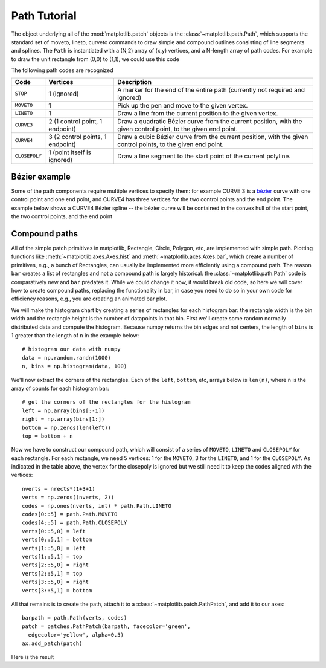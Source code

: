 .. _path_tutorial:

*************
Path Tutorial
*************

The object underlying all of the :mod:`matplotlib.patch` objects is
the :class:`~matplotlib.path.Path`, which supports the standard set of
moveto, lineto, curveto commands to draw simple and compound outlines
consisting of line segments and splines.  The ``Path`` is instantiated
with a (N,2) array of (x,y) vertices, and a N-length array of path
codes.  For example to draw the unit rectangle from (0,0) to (1,1), we
could use this code

.. plot::
   :include-source:

   import matplotlib.pyplot as plt
   from matplotlib.path import Path
   import matplotlib.patches as patches

   verts = [
       (0., 0.), # left, bottom
       (0., 1.), # left, top
       (1., 1.), # right, top
       (1., 0.), # right, bottom
       (0., 0.), # ignored
       ]

   codes = [Path.MOVETO,
            Path.LINETO,
            Path.LINETO,
            Path.LINETO,
            Path.CLOSEPOLY,
            ]

   path = Path(verts, codes)

   fig = plt.figure()
   ax = fig.add_subplot(111)
   patch = patches.PathPatch(path, facecolor='orange', lw=2)
   ax.add_patch(patch)
   ax.set_xlim(-2,2)
   ax.set_ylim(-2,2)
   plt.show()


The following path codes are recognized

============== =================================  ====================================================================================================================
Code           Vertices                           Description
============== =================================  ====================================================================================================================
``STOP``       1 (ignored)                        A marker for the end of the entire path (currently not required and ignored)
``MOVETO``     1                                  Pick up the pen and move to the given vertex.
``LINETO``     1                                  Draw a line from the current position to the given vertex.
``CURVE3``     2 (1 control point, 1 endpoint)    Draw a quadratic Bézier curve from the current position, with the given control point, to the given end point.
``CURVE4``     3 (2 control points, 1 endpoint)   Draw a cubic Bézier curve from the current position, with the given control points, to the given end point.
``CLOSEPOLY``  1 (point itself is ignored)        Draw a line segment to the start point of the current polyline.
============== =================================  ====================================================================================================================


.. path-curves:


Bézier example
==============

Some of the path components require multiple vertices to specify them:
for example CURVE 3 is a `bézier
<https://en.wikipedia.org/wiki/B%C3%A9zier_curve>`_ curve with one
control point and one end point, and CURVE4 has three vertices for the
two control points and the end point.  The example below shows a
CURVE4 Bézier spline -- the bézier curve will be contained in the
convex hull of the start point, the two control points, and the end
point

.. plot::
   :include-source:

   import matplotlib.pyplot as plt
   from matplotlib.path import Path
   import matplotlib.patches as patches

   verts = [
       (0., 0.),  # P0
       (0.2, 1.), # P1
       (1., 0.8), # P2
       (0.8, 0.), # P3
       ]

   codes = [Path.MOVETO,
            Path.CURVE4,
            Path.CURVE4,
            Path.CURVE4,
            ]

   path = Path(verts, codes)

   fig = plt.figure()
   ax = fig.add_subplot(111)
   patch = patches.PathPatch(path, facecolor='none', lw=2)
   ax.add_patch(patch)

   xs, ys = zip(*verts)
   ax.plot(xs, ys, 'x--', lw=2, color='black', ms=10)

   ax.text(-0.05, -0.05, 'P0')
   ax.text(0.15, 1.05, 'P1')
   ax.text(1.05, 0.85, 'P2')
   ax.text(0.85, -0.05, 'P3')

   ax.set_xlim(-0.1, 1.1)
   ax.set_ylim(-0.1, 1.1)
   plt.show()

.. compound_paths:

Compound paths
==============

All of the simple patch primitives in matplotlib, Rectangle, Circle,
Polygon, etc, are implemented with simple path.  Plotting functions
like :meth:`~matplotlib.axes.Axes.hist` and
:meth:`~matplotlib.axes.Axes.bar`, which create a number of
primitives, e.g., a bunch of Rectangles, can usually be implemented more
efficiently using a compound path.  The reason ``bar`` creates a list
of rectangles and not a compound path is largely historical: the
:class:`~matplotlib.path.Path` code is comparatively new and ``bar``
predates it.  While we could change it now, it would break old code,
so here we will cover how to create compound paths, replacing the
functionality in bar, in case you need to do so in your own code for
efficiency reasons, e.g., you are creating an animated bar plot.

We will make the histogram chart by creating a series of rectangles
for each histogram bar: the rectangle width is the bin width and the
rectangle height is the number of datapoints in that bin.  First we'll
create some random normally distributed data and compute the
histogram.  Because numpy returns the bin edges and not centers, the
length of ``bins`` is 1 greater than the length of ``n`` in the
example below::

    # histogram our data with numpy
    data = np.random.randn(1000)
    n, bins = np.histogram(data, 100)

We'll now extract the corners of the rectangles.  Each of the
``left``, ``bottom``, etc, arrays below is ``len(n)``, where ``n`` is
the array of counts for each histogram bar::

    # get the corners of the rectangles for the histogram
    left = np.array(bins[:-1])
    right = np.array(bins[1:])
    bottom = np.zeros(len(left))
    top = bottom + n

Now we have to construct our compound path, which will consist of a
series of ``MOVETO``, ``LINETO`` and ``CLOSEPOLY`` for each rectangle.
For each rectangle, we need 5 vertices: 1 for the ``MOVETO``, 3 for
the ``LINETO``, and 1 for the ``CLOSEPOLY``.  As indicated in the
table above, the vertex for the closepoly is ignored but we still need
it to keep the codes aligned with the vertices::

    nverts = nrects*(1+3+1)
    verts = np.zeros((nverts, 2))
    codes = np.ones(nverts, int) * path.Path.LINETO
    codes[0::5] = path.Path.MOVETO
    codes[4::5] = path.Path.CLOSEPOLY
    verts[0::5,0] = left
    verts[0::5,1] = bottom
    verts[1::5,0] = left
    verts[1::5,1] = top
    verts[2::5,0] = right
    verts[2::5,1] = top
    verts[3::5,0] = right
    verts[3::5,1] = bottom

All that remains is to create the path, attach it to a
:class:`~matplotlib.patch.PathPatch`, and add it to our axes::

    barpath = path.Path(verts, codes)
    patch = patches.PathPatch(barpath, facecolor='green',
      edgecolor='yellow', alpha=0.5)
    ax.add_patch(patch)

Here is the result

.. plot:: mpl_examples/pyplots/compound_path_demo.py
